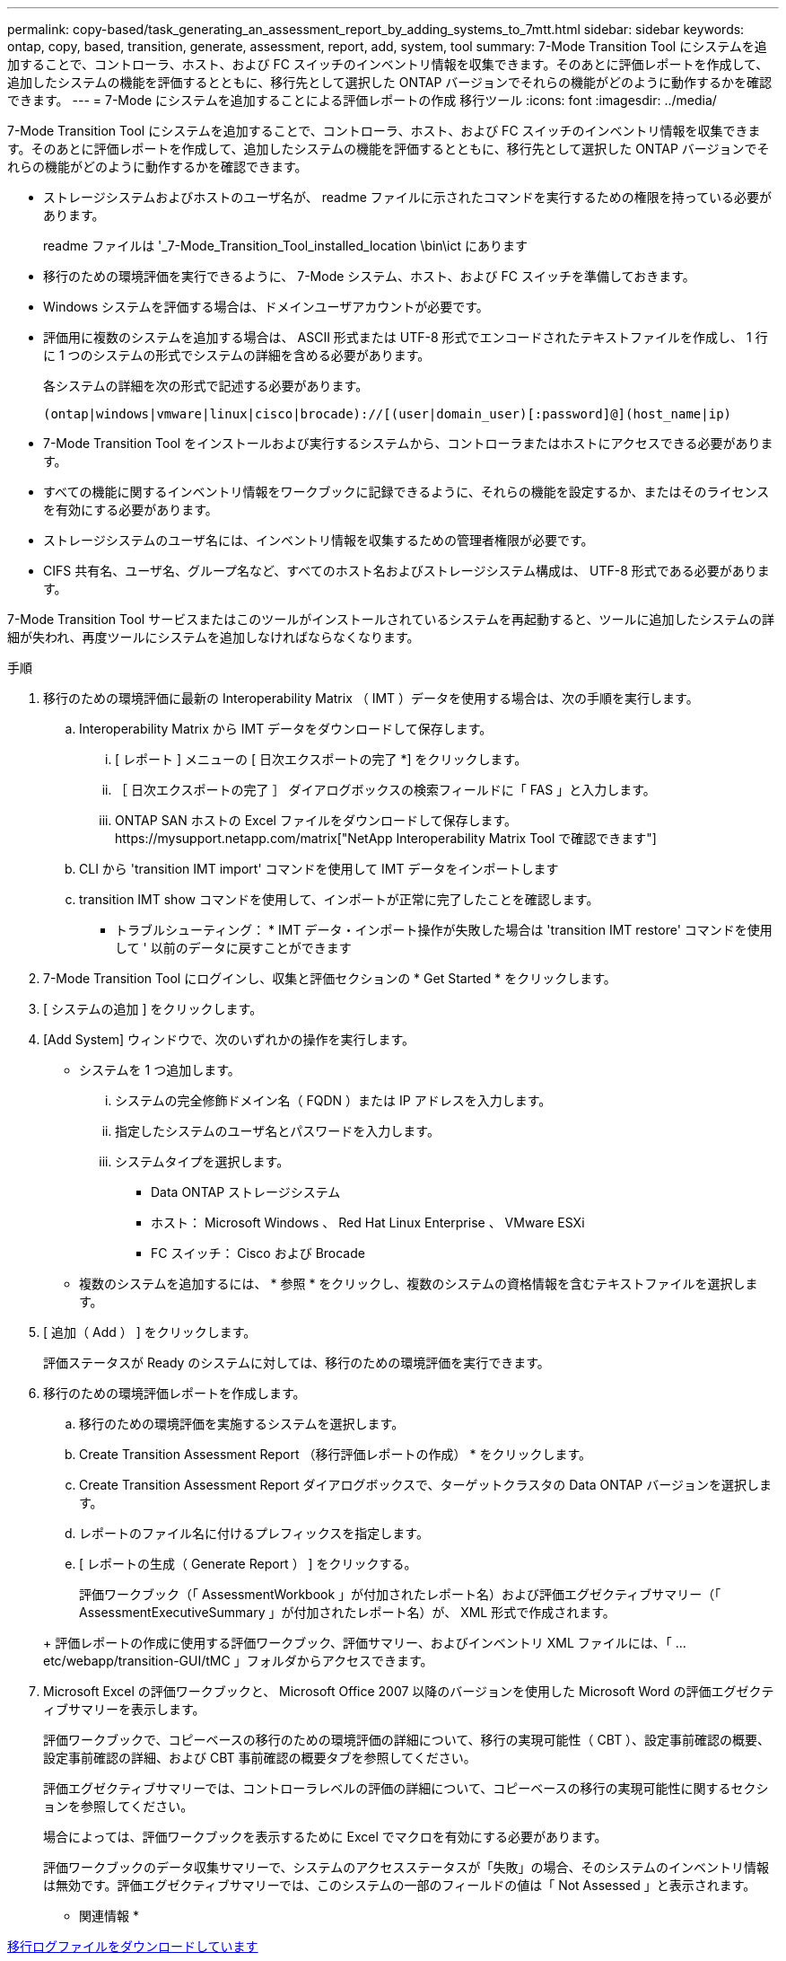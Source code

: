 ---
permalink: copy-based/task_generating_an_assessment_report_by_adding_systems_to_7mtt.html 
sidebar: sidebar 
keywords: ontap, copy, based, transition, generate, assessment, report, add, system, tool 
summary: 7-Mode Transition Tool にシステムを追加することで、コントローラ、ホスト、および FC スイッチのインベントリ情報を収集できます。そのあとに評価レポートを作成して、追加したシステムの機能を評価するとともに、移行先として選択した ONTAP バージョンでそれらの機能がどのように動作するかを確認できます。 
---
= 7-Mode にシステムを追加することによる評価レポートの作成 移行ツール
:icons: font
:imagesdir: ../media/


[role="lead"]
7-Mode Transition Tool にシステムを追加することで、コントローラ、ホスト、および FC スイッチのインベントリ情報を収集できます。そのあとに評価レポートを作成して、追加したシステムの機能を評価するとともに、移行先として選択した ONTAP バージョンでそれらの機能がどのように動作するかを確認できます。

* ストレージシステムおよびホストのユーザ名が、 readme ファイルに示されたコマンドを実行するための権限を持っている必要があります。
+
readme ファイルは '_7-Mode_Transition_Tool_installed_location \bin\ict にあります

* 移行のための環境評価を実行できるように、 7-Mode システム、ホスト、および FC スイッチを準備しておきます。
* Windows システムを評価する場合は、ドメインユーザアカウントが必要です。
* 評価用に複数のシステムを追加する場合は、 ASCII 形式または UTF-8 形式でエンコードされたテキストファイルを作成し、 1 行に 1 つのシステムの形式でシステムの詳細を含める必要があります。
+
各システムの詳細を次の形式で記述する必要があります。

+
[listing]
----
(ontap|windows|vmware|linux|cisco|brocade)://[(user|domain_user)[:password]@](host_name|ip)
----
* 7-Mode Transition Tool をインストールおよび実行するシステムから、コントローラまたはホストにアクセスできる必要があります。
* すべての機能に関するインベントリ情報をワークブックに記録できるように、それらの機能を設定するか、またはそのライセンスを有効にする必要があります。
* ストレージシステムのユーザ名には、インベントリ情報を収集するための管理者権限が必要です。
* CIFS 共有名、ユーザ名、グループ名など、すべてのホスト名およびストレージシステム構成は、 UTF-8 形式である必要があります。


7-Mode Transition Tool サービスまたはこのツールがインストールされているシステムを再起動すると、ツールに追加したシステムの詳細が失われ、再度ツールにシステムを追加しなければならなくなります。

.手順
. 移行のための環境評価に最新の Interoperability Matrix （ IMT ）データを使用する場合は、次の手順を実行します。
+
.. Interoperability Matrix から IMT データをダウンロードして保存します。
+
... [ レポート ] メニューの [ 日次エクスポートの完了 *] をクリックします。
... ［ 日次エクスポートの完了 ］ ダイアログボックスの検索フィールドに「 FAS 」と入力します。
... ONTAP SAN ホストの Excel ファイルをダウンロードして保存します。https://mysupport.netapp.com/matrix["NetApp Interoperability Matrix Tool で確認できます"]


.. CLI から 'transition IMT import' コマンドを使用して IMT データをインポートします
.. transition IMT show コマンドを使用して、インポートが正常に完了したことを確認します。
+
* トラブルシューティング： * IMT データ・インポート操作が失敗した場合は 'transition IMT restore' コマンドを使用して ' 以前のデータに戻すことができます



. 7-Mode Transition Tool にログインし、収集と評価セクションの * Get Started * をクリックします。
. [ システムの追加 ] をクリックします。
. [Add System] ウィンドウで、次のいずれかの操作を実行します。
+
** システムを 1 つ追加します。
+
... システムの完全修飾ドメイン名（ FQDN ）または IP アドレスを入力します。
... 指定したシステムのユーザ名とパスワードを入力します。
... システムタイプを選択します。
+
**** Data ONTAP ストレージシステム
**** ホスト： Microsoft Windows 、 Red Hat Linux Enterprise 、 VMware ESXi
**** FC スイッチ： Cisco および Brocade




** 複数のシステムを追加するには、 * 参照 * をクリックし、複数のシステムの資格情報を含むテキストファイルを選択します。


. [ 追加（ Add ） ] をクリックします。
+
評価ステータスが Ready のシステムに対しては、移行のための環境評価を実行できます。

. 移行のための環境評価レポートを作成します。
+
.. 移行のための環境評価を実施するシステムを選択します。
.. Create Transition Assessment Report （移行評価レポートの作成） * をクリックします。
.. Create Transition Assessment Report ダイアログボックスで、ターゲットクラスタの Data ONTAP バージョンを選択します。
.. レポートのファイル名に付けるプレフィックスを指定します。
.. [ レポートの生成（ Generate Report ） ] をクリックする。


+
評価ワークブック（「 AssessmentWorkbook 」が付加されたレポート名）および評価エグゼクティブサマリー（「 AssessmentExecutiveSummary 」が付加されたレポート名）が、 XML 形式で作成されます。

+
+ 評価レポートの作成に使用する評価ワークブック、評価サマリー、およびインベントリ XML ファイルには、「 ...etc/webapp/transition-GUI/tMC 」フォルダからアクセスできます。

. Microsoft Excel の評価ワークブックと、 Microsoft Office 2007 以降のバージョンを使用した Microsoft Word の評価エグゼクティブサマリーを表示します。
+
評価ワークブックで、コピーベースの移行のための環境評価の詳細について、移行の実現可能性（ CBT ）、設定事前確認の概要、設定事前確認の詳細、および CBT 事前確認の概要タブを参照してください。

+
評価エグゼクティブサマリーでは、コントローラレベルの評価の詳細について、コピーベースの移行の実現可能性に関するセクションを参照してください。

+
場合によっては、評価ワークブックを表示するために Excel でマクロを有効にする必要があります。

+
評価ワークブックのデータ収集サマリーで、システムのアクセスステータスが「失敗」の場合、そのシステムのインベントリ情報は無効です。評価エグゼクティブサマリーでは、このシステムの一部のフィールドの値は「 Not Assessed 」と表示されます。



* 関連情報 *

xref:task_collecting_tool_logs.adoc[移行ログファイルをダウンロードしています]
